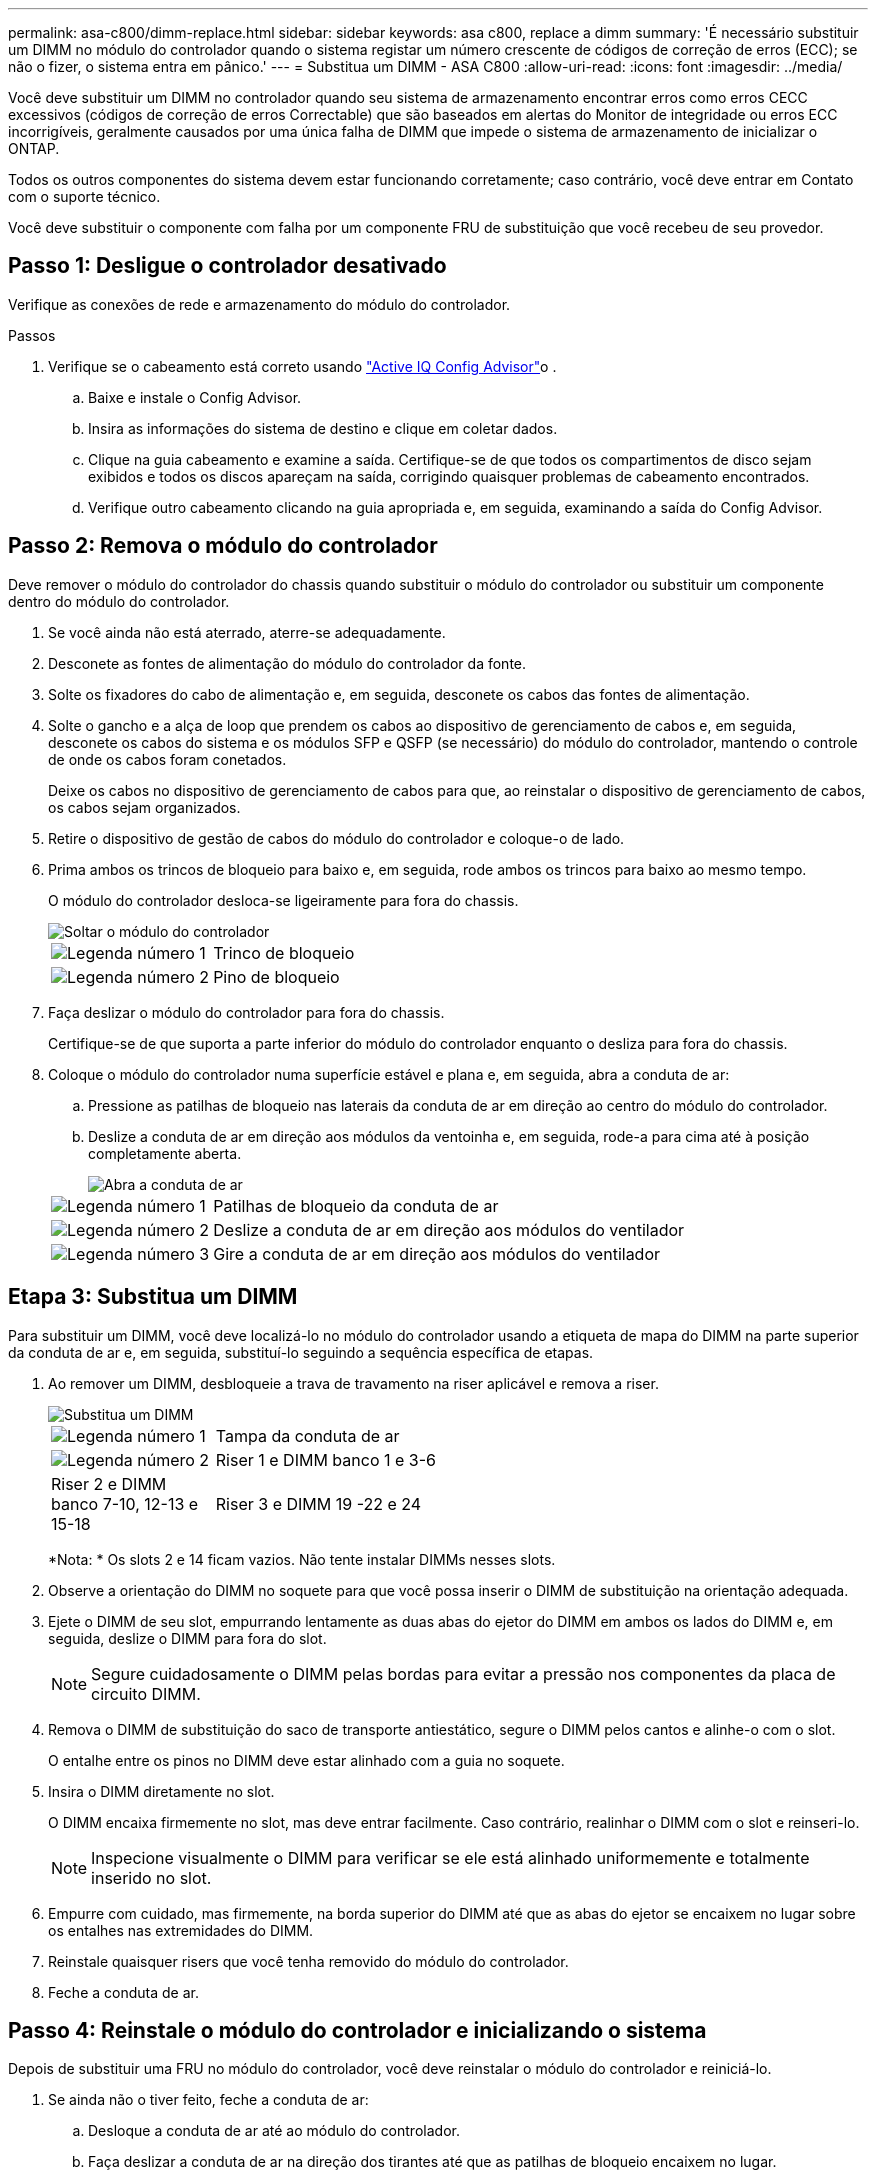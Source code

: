 ---
permalink: asa-c800/dimm-replace.html 
sidebar: sidebar 
keywords: asa c800, replace a dimm 
summary: 'É necessário substituir um DIMM no módulo do controlador quando o sistema registar um número crescente de códigos de correção de erros (ECC); se não o fizer, o sistema entra em pânico.' 
---
= Substitua um DIMM - ASA C800
:allow-uri-read: 
:icons: font
:imagesdir: ../media/


[role="lead"]
Você deve substituir um DIMM no controlador quando seu sistema de armazenamento encontrar erros como erros CECC excessivos (códigos de correção de erros Correctable) que são baseados em alertas do Monitor de integridade ou erros ECC incorrigíveis, geralmente causados por uma única falha de DIMM que impede o sistema de armazenamento de inicializar o ONTAP.

Todos os outros componentes do sistema devem estar funcionando corretamente; caso contrário, você deve entrar em Contato com o suporte técnico.

Você deve substituir o componente com falha por um componente FRU de substituição que você recebeu de seu provedor.



== Passo 1: Desligue o controlador desativado

Verifique as conexões de rede e armazenamento do módulo do controlador.

.Passos
. Verifique se o cabeamento está correto usando https://mysupport.netapp.com/site/tools/tool-eula/activeiq-configadvisor["Active IQ Config Advisor"]o .
+
.. Baixe e instale o Config Advisor.
.. Insira as informações do sistema de destino e clique em coletar dados.
.. Clique na guia cabeamento e examine a saída. Certifique-se de que todos os compartimentos de disco sejam exibidos e todos os discos apareçam na saída, corrigindo quaisquer problemas de cabeamento encontrados.
.. Verifique outro cabeamento clicando na guia apropriada e, em seguida, examinando a saída do Config Advisor.






== Passo 2: Remova o módulo do controlador

Deve remover o módulo do controlador do chassis quando substituir o módulo do controlador ou substituir um componente dentro do módulo do controlador.

. Se você ainda não está aterrado, aterre-se adequadamente.
. Desconete as fontes de alimentação do módulo do controlador da fonte.
. Solte os fixadores do cabo de alimentação e, em seguida, desconete os cabos das fontes de alimentação.
. Solte o gancho e a alça de loop que prendem os cabos ao dispositivo de gerenciamento de cabos e, em seguida, desconete os cabos do sistema e os módulos SFP e QSFP (se necessário) do módulo do controlador, mantendo o controle de onde os cabos foram conetados.
+
Deixe os cabos no dispositivo de gerenciamento de cabos para que, ao reinstalar o dispositivo de gerenciamento de cabos, os cabos sejam organizados.

. Retire o dispositivo de gestão de cabos do módulo do controlador e coloque-o de lado.
. Prima ambos os trincos de bloqueio para baixo e, em seguida, rode ambos os trincos para baixo ao mesmo tempo.
+
O módulo do controlador desloca-se ligeiramente para fora do chassis.

+
image::../media/drw_a800_pcm_remove.png[Soltar o módulo do controlador]

+
[cols="1,4"]
|===


 a| 
image:../media/icon_round_1.png["Legenda número 1"]
 a| 
Trinco de bloqueio



 a| 
image:../media/icon_round_2.png["Legenda número 2"]
 a| 
Pino de bloqueio

|===
. Faça deslizar o módulo do controlador para fora do chassis.
+
Certifique-se de que suporta a parte inferior do módulo do controlador enquanto o desliza para fora do chassis.

. Coloque o módulo do controlador numa superfície estável e plana e, em seguida, abra a conduta de ar:
+
.. Pressione as patilhas de bloqueio nas laterais da conduta de ar em direção ao centro do módulo do controlador.
.. Deslize a conduta de ar em direção aos módulos da ventoinha e, em seguida, rode-a para cima até à posição completamente aberta.
+
image::../media/drw_a800_open_air_duct.png[Abra a conduta de ar]

+
[cols="1,4"]
|===


 a| 
image:../media/icon_round_1.png["Legenda número 1"]
 a| 
Patilhas de bloqueio da conduta de ar



 a| 
image:../media/icon_round_2.png["Legenda número 2"]
 a| 
Deslize a conduta de ar em direção aos módulos do ventilador



 a| 
image:../media/icon_round_3.png["Legenda número 3"]
 a| 
Gire a conduta de ar em direção aos módulos do ventilador

|===






== Etapa 3: Substitua um DIMM

Para substituir um DIMM, você deve localizá-lo no módulo do controlador usando a etiqueta de mapa do DIMM na parte superior da conduta de ar e, em seguida, substituí-lo seguindo a sequência específica de etapas.

. Ao remover um DIMM, desbloqueie a trava de travamento na riser aplicável e remova a riser.
+
image::../media/drw_a800_dimm_replace.png[Substitua um DIMM]

+
[cols="1,4"]
|===


 a| 
image:../media/icon_round_1.png["Legenda número 1"]
 a| 
Tampa da conduta de ar



 a| 
image:../media/icon_round_2.png["Legenda número 2"]
 a| 
Riser 1 e DIMM banco 1 e 3-6



 a| 
Riser 2 e DIMM banco 7-10, 12-13 e 15-18
 a| 
Riser 3 e DIMM 19 -22 e 24

|===
+
*Nota: * Os slots 2 e 14 ficam vazios. Não tente instalar DIMMs nesses slots.

. Observe a orientação do DIMM no soquete para que você possa inserir o DIMM de substituição na orientação adequada.
. Ejete o DIMM de seu slot, empurrando lentamente as duas abas do ejetor do DIMM em ambos os lados do DIMM e, em seguida, deslize o DIMM para fora do slot.
+

NOTE: Segure cuidadosamente o DIMM pelas bordas para evitar a pressão nos componentes da placa de circuito DIMM.

. Remova o DIMM de substituição do saco de transporte antiestático, segure o DIMM pelos cantos e alinhe-o com o slot.
+
O entalhe entre os pinos no DIMM deve estar alinhado com a guia no soquete.

. Insira o DIMM diretamente no slot.
+
O DIMM encaixa firmemente no slot, mas deve entrar facilmente. Caso contrário, realinhar o DIMM com o slot e reinseri-lo.

+

NOTE: Inspecione visualmente o DIMM para verificar se ele está alinhado uniformemente e totalmente inserido no slot.

. Empurre com cuidado, mas firmemente, na borda superior do DIMM até que as abas do ejetor se encaixem no lugar sobre os entalhes nas extremidades do DIMM.
. Reinstale quaisquer risers que você tenha removido do módulo do controlador.
. Feche a conduta de ar.




== Passo 4: Reinstale o módulo do controlador e inicializando o sistema

Depois de substituir uma FRU no módulo do controlador, você deve reinstalar o módulo do controlador e reiniciá-lo.

. Se ainda não o tiver feito, feche a conduta de ar:
+
.. Desloque a conduta de ar até ao módulo do controlador.
.. Faça deslizar a conduta de ar na direção dos tirantes até que as patilhas de bloqueio encaixem no lugar.
.. Inspecione a conduta de ar para se certificar de que está corretamente encaixada e trancada no lugar.
+
image::../media/drw_a700s_close_air_duct.png[Fechar a conduta de ar]

+
[cols="1,4"]
|===


 a| 
image:../media/icon_round_1.png["Legenda número 1"]
 a| 
Patilhas de bloqueio



 a| 
image:../media/icon_round_2.png["Legenda número 2"]
 a| 
Deslize o êmbolo

|===


. Alinhe a extremidade do módulo do controlador com a abertura no chassis e, em seguida, empurre cuidadosamente o módulo do controlador até meio do sistema.
+

NOTE: Não introduza completamente o módulo do controlador no chassis até ser instruído a fazê-lo.

. Recable o sistema, conforme necessário.
+
Se você removeu os conversores de Mídia (QSFPs ou SFPs), lembre-se de reinstalá-los se você estiver usando cabos de fibra ótica.

. Ligue o cabo de alimentação à fonte de alimentação, volte a instalar o anel de bloqueio do cabo de alimentação e, em seguida, ligue a fonte de alimentação à fonte de alimentação.
. Conclua a reinstalação do módulo do controlador:
+
.. Empurre firmemente o módulo do controlador para dentro do chassi até que ele atenda ao plano médio e esteja totalmente assentado.
+
Os trincos de bloqueio sobem quando o módulo do controlador está totalmente assente.

+

NOTE: Não utilize força excessiva ao deslizar o módulo do controlador para dentro do chassis para evitar danificar os conetores.

+
O módulo do controlador começa a arrancar assim que estiver totalmente assente no chassis.

.. Rode os trincos de bloqueio para cima, inclinando-os de forma a que estes limpem os pinos de bloqueio e, em seguida, baixe-os para a posição de bloqueio.
.. Se ainda não o tiver feito, reinstale o dispositivo de gerenciamento de cabos.






== Passo 5: Devolva a peça com falha ao NetApp

Devolva a peça com falha ao NetApp, conforme descrito nas instruções de RMA fornecidas com o kit. Consulte a https://mysupport.netapp.com/site/info/rma["Devolução de peças e substituições"] página para obter mais informações.
